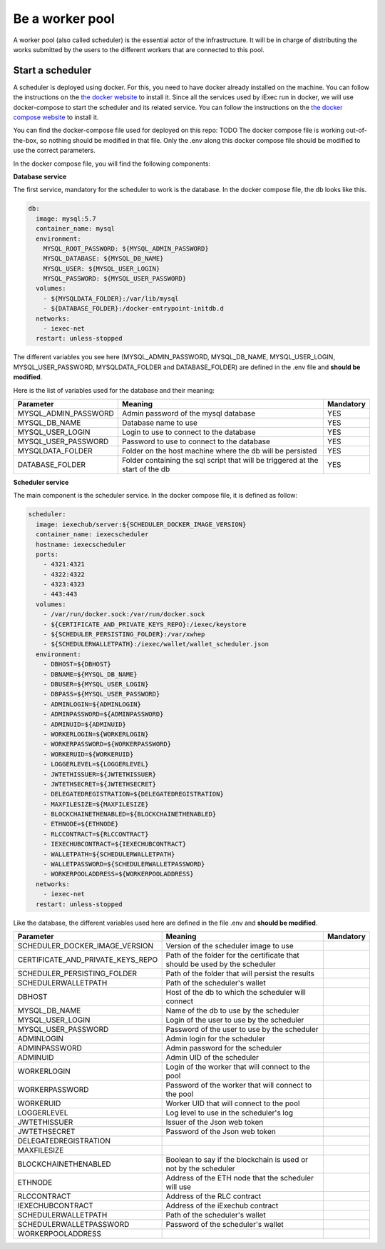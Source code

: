 Be a worker pool
================

A worker pool (also called scheduler) is the essential actor of the infrastructure. It will be in charge of distributing the works submitted by the users to the different workers that are connected to this pool.

Start a scheduler
-----------------

A scheduler is deployed using docker. For this, you need to have docker already installed on the machine. You can follow the instructions on the `the docker website <https://docs.docker.com/install/>`_ to install it. Since all the services used by iExec run in docker, we will use docker-compose to start the scheduler and its related service. You can follow the instructions  on the `the docker compose website <https://docs.docker.com/compose/>`_ to install it.

You can find the docker-compose file used for deployed on this repo: TODO
The docker compose file is working out-of-the-box, so nothing should be modified in that file. Only the .env along this docker compose file should be modified to use the correct parameters.

In the docker compose file, you will find the following components:

**Database service**

The first service, mandatory for the scheduler to work is the database. In the docker compose file, the db looks like this.

.. code:: bash 

  db:
    image: mysql:5.7
    container_name: mysql
    environment:
      MYSQL_ROOT_PASSWORD: ${MYSQL_ADMIN_PASSWORD}
      MYSQL_DATABASE: ${MYSQL_DB_NAME}
      MYSQL_USER: ${MYSQL_USER_LOGIN}
      MYSQL_PASSWORD: ${MYSQL_USER_PASSWORD}
    volumes:
      - ${MYSQLDATA_FOLDER}:/var/lib/mysql
      - ${DATABASE_FOLDER}:/docker-entrypoint-initdb.d
    networks:
      - iexec-net
    restart: unless-stopped

The different variables you see here (MYSQL_ADMIN_PASSWORD, MYSQL_DB_NAME, MYSQL_USER_LOGIN, MYSQL_USER_PASSWORD, MYSQLDATA_FOLDER and DATABASE_FOLDER) are defined in the .env file and **should be modified**.

Here is the list of variables used for the database and their meaning:

====================  ===============================================================================  ==========
Parameter             Meaning                                                                          Mandatory 
====================  ===============================================================================  ==========
MYSQL_ADMIN_PASSWORD  Admin password of the mysql database                                             YES
MYSQL_DB_NAME         Database name to use                                                             YES
MYSQL_USER_LOGIN      Login to use to connect to the database                                          YES
MYSQL_USER_PASSWORD   Password to use to connect to the database                                       YES
MYSQLDATA_FOLDER      Folder on the host machine where the db will be persisted                        YES
DATABASE_FOLDER       Folder containing the sql script that will be triggered at the start of the db   YES
====================  ===============================================================================  ==========

**Scheduler service**

The main component is the scheduler service. In the docker compose file, it is defined as follow:

.. code:: bash

  scheduler:
    image: iexechub/server:${SCHEDULER_DOCKER_IMAGE_VERSION}
    container_name: iexecscheduler
    hostname: iexecscheduler
    ports:
      - 4321:4321
      - 4322:4322
      - 4323:4323
      - 443:443
    volumes:
      - /var/run/docker.sock:/var/run/docker.sock
      - ${CERTIFICATE_AND_PRIVATE_KEYS_REPO}:/iexec/keystore
      - ${SCHEDULER_PERSISTING_FOLDER}:/var/xwhep
      - ${SCHEDULERWALLETPATH}:/iexec/wallet/wallet_scheduler.json
    environment:
      - DBHOST=${DBHOST}
      - DBNAME=${MYSQL_DB_NAME}
      - DBUSER=${MYSQL_USER_LOGIN}
      - DBPASS=${MYSQL_USER_PASSWORD}
      - ADMINLOGIN=${ADMINLOGIN}
      - ADMINPASSWORD=${ADMINPASSWORD}
      - ADMINUID=${ADMINUID}
      - WORKERLOGIN=${WORKERLOGIN}
      - WORKERPASSWORD=${WORKERPASSWORD}
      - WORKERUID=${WORKERUID}
      - LOGGERLEVEL=${LOGGERLEVEL}
      - JWTETHISSUER=${JWTETHISSUER}
      - JWTETHSECRET=${JWTETHSECRET}
      - DELEGATEDREGISTRATION=${DELEGATEDREGISTRATION}
      - MAXFILESIZE=${MAXFILESIZE}
      - BLOCKCHAINETHENABLED=${BLOCKCHAINETHENABLED}
      - ETHNODE=${ETHNODE}
      - RLCCONTRACT=${RLCCONTRACT}
      - IEXECHUBCONTRACT=${IEXECHUBCONTRACT}
      - WALLETPATH=${SCHEDULERWALLETPATH}
      - WALLETPASSWORD=${SCHEDULERWALLETPASSWORD}
      - WORKERPOOLADDRESS=${WORKERPOOLADDRESS}
    networks:
      - iexec-net
    restart: unless-stopped
    
Like the database, the different variables used here are defined in the file .env and **should be modified**.

=================================  ===============================================================================  ==========
Parameter                          Meaning                                                                          Mandatory 
=================================  ===============================================================================  ==========
SCHEDULER_DOCKER_IMAGE_VERSION     Version of the scheduler image to use
CERTIFICATE_AND_PRIVATE_KEYS_REPO  Path of the folder for the certificate that should be used by the scheduler
SCHEDULER_PERSISTING_FOLDER        Path of the folder that will persist the results
SCHEDULERWALLETPATH                Path of the scheduler's wallet
DBHOST                             Host of the db to which the scheduler will connect
MYSQL_DB_NAME                      Name of the db to use by the scheduler
MYSQL_USER_LOGIN                   Login of the user to use by the scheduler
MYSQL_USER_PASSWORD                Password of the user to use by the scheduler
ADMINLOGIN                         Admin login for the scheduler
ADMINPASSWORD                      Admin password for the scheduler
ADMINUID                           Admin UID of the scheduler
WORKERLOGIN                        Login of the worker that will connect to the pool
WORKERPASSWORD                     Password of the worker that will connect to the pool
WORKERUID                          Worker UID that will connect to the pool
LOGGERLEVEL                        Log level to use in the scheduler's log
JWTETHISSUER                       Issuer of the Json web token
JWTETHSECRET                       Password of the Json web token
DELEGATEDREGISTRATION
MAXFILESIZE
BLOCKCHAINETHENABLED               Boolean to say if the blockchain is used or not by the scheduler
ETHNODE                            Address of the ETH node that the scheduler will use
RLCCONTRACT                        Address of the RLC contract
IEXECHUBCONTRACT                   Address of the iExechub contract
SCHEDULERWALLETPATH                Path of the scheduler's wallet
SCHEDULERWALLETPASSWORD            Password of the scheduler's wallet
WORKERPOOLADDRESS                  
=================================  ===============================================================================  ==========
